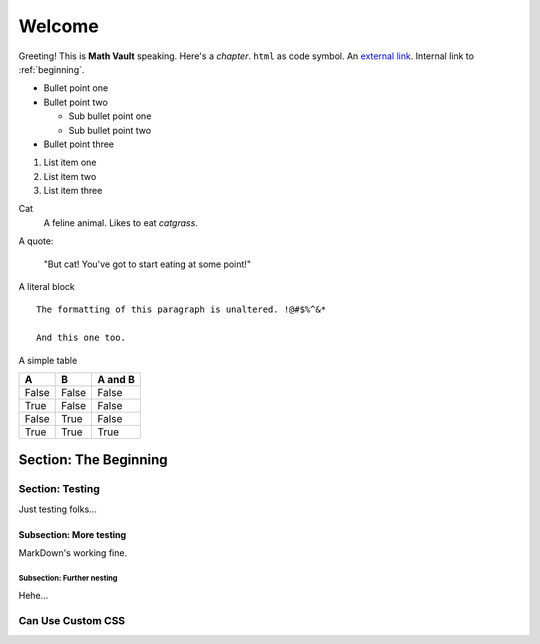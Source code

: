 Welcome
*******

Greeting! This is **Math Vault** speaking. Here's a *chapter*. ``html`` as code symbol. An `external link <https://mathvault.ca>`_. Internal link to :ref:`beginning`.

* Bullet point one
* Bullet point two

  * Sub bullet point one
  * Sub bullet point two
* Bullet point three

#. List item one
#. List item two
#. List item three

Cat
  A feline animal. Likes to eat *catgrass*.

A quote:

  "But cat! You've got to start eating at some point!"
  
A literal block ::

  The formatting of this paragraph is unaltered. !@#$%^&*
  
  And this one too.
  
A simple table

=====  =====  =======
A      B      A and B
=====  =====  =======
False  False  False
True   False  False
False  True   False
True   True   True
=====  =====  =======

.. _beginning:

======================
Section: The Beginning
======================

Section: Testing
================

Just testing folks...

Subsection: More testing
------------------------

MarkDown's working fine.

Subsection: Further nesting
^^^^^^^^^^^^^^^^^^^^^^^^^^^

Hehe...

Can Use Custom CSS
==================
